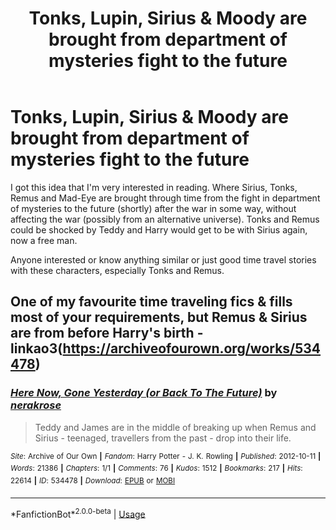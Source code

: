#+TITLE: Tonks, Lupin, Sirius & Moody are brought from department of mysteries fight to the future

* Tonks, Lupin, Sirius & Moody are brought from department of mysteries fight to the future
:PROPERTIES:
:Author: unicornflex
:Score: 3
:DateUnix: 1578789234.0
:DateShort: 2020-Jan-12
:END:
I got this idea that I'm very interested in reading. Where Sirius, Tonks, Remus and Mad-Eye are brought through time from the fight in department of mysteries to the future (shortly) after the war in some way, without affecting the war (possibly from an alternative universe). Tonks and Remus could be shocked by Teddy and Harry would get to be with Sirius again, now a free man.

Anyone interested or know anything similar or just good time travel stories with these characters, especially Tonks and Remus.


** One of my favourite time traveling fics & fills most of your requirements, but Remus & Sirius are from before Harry's birth - linkao3([[https://archiveofourown.org/works/534478]])
:PROPERTIES:
:Score: 2
:DateUnix: 1578794740.0
:DateShort: 2020-Jan-12
:END:

*** [[https://archiveofourown.org/works/534478][*/Here Now, Gone Yesterday (or Back To The Future)/*]] by [[https://www.archiveofourown.org/users/nerakrose/pseuds/nerakrose][/nerakrose/]]

#+begin_quote
  Teddy and James are in the middle of breaking up when Remus and Sirius - teenaged, travellers from the past - drop into their life.
#+end_quote

^{/Site/:} ^{Archive} ^{of} ^{Our} ^{Own} ^{*|*} ^{/Fandom/:} ^{Harry} ^{Potter} ^{-} ^{J.} ^{K.} ^{Rowling} ^{*|*} ^{/Published/:} ^{2012-10-11} ^{*|*} ^{/Words/:} ^{21386} ^{*|*} ^{/Chapters/:} ^{1/1} ^{*|*} ^{/Comments/:} ^{76} ^{*|*} ^{/Kudos/:} ^{1512} ^{*|*} ^{/Bookmarks/:} ^{217} ^{*|*} ^{/Hits/:} ^{22614} ^{*|*} ^{/ID/:} ^{534478} ^{*|*} ^{/Download/:} ^{[[https://archiveofourown.org/downloads/534478/Here%20Now%20Gone%20Yesterday.epub?updated_at=1530166335][EPUB]]} ^{or} ^{[[https://archiveofourown.org/downloads/534478/Here%20Now%20Gone%20Yesterday.mobi?updated_at=1530166335][MOBI]]}

--------------

*FanfictionBot*^{2.0.0-beta} | [[https://github.com/tusing/reddit-ffn-bot/wiki/Usage][Usage]]
:PROPERTIES:
:Author: FanfictionBot
:Score: 2
:DateUnix: 1578794753.0
:DateShort: 2020-Jan-12
:END:
